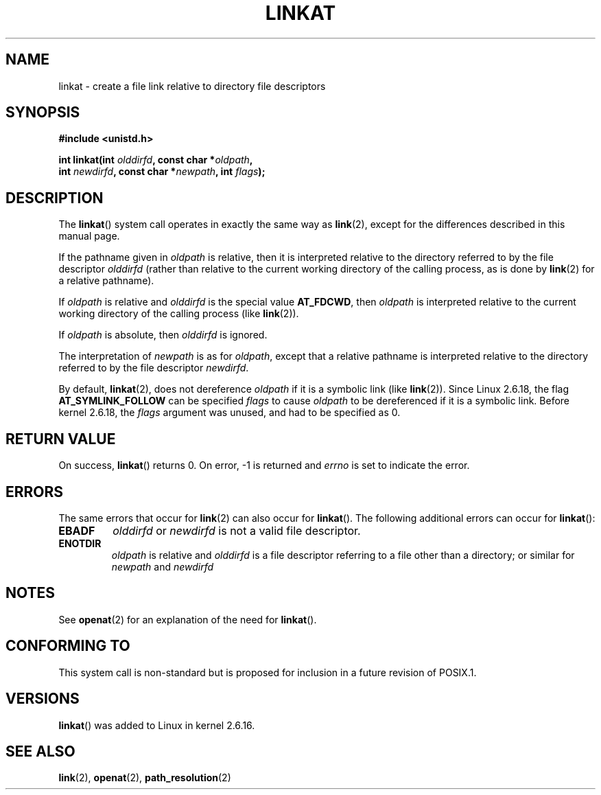.\" Hey Emacs! This file is -*- nroff -*- source.
.\"
.\" This manpage is Copyright (C) 2006, Michael Kerrisk
.\"
.\" Permission is granted to make and distribute verbatim copies of this
.\" manual provided the copyright notice and this permission notice are
.\" preserved on all copies.
.\"
.\" Permission is granted to copy and distribute modified versions of this
.\" manual under the conditions for verbatim copying, provided that the
.\" entire resulting derived work is distributed under the terms of a
.\" permission notice identical to this one.
.\" 
.\" Since the Linux kernel and libraries are constantly changing, this
.\" manual page may be incorrect or out-of-date.  The author(s) assume no
.\" responsibility for errors or omissions, or for damages resulting from
.\" the use of the information contained herein.  The author(s) may not
.\" have taken the same level of care in the production of this manual,
.\" which is licensed free of charge, as they might when working
.\" professionally.
.\" 
.\" Formatted or processed versions of this manual, if unaccompanied by
.\" the source, must acknowledge the copyright and authors of this work.
.\"
.\"
.TH LINKAT 2 2006-04-10 "Linux 2.6.16" "Linux Programmer's Manual"
.SH NAME
linkat \- create a file link relative to directory file descriptors
.SH SYNOPSIS
.nf
.B #include <unistd.h>
.sp
.BI "int linkat(int " olddirfd ", const char *" oldpath , 
.BI "           int " newdirfd ", const char *" newpath ", int " flags );
.fi
.SH DESCRIPTION
The
.BR linkat ()
system call operates in exactly the same way as
.BR link (2),
except for the differences described in this manual page.

If the pathname given in 
.I oldpath
is relative, then it is interpreted relative to the directory
referred to by the file descriptor
.IR olddirfd 
(rather than relative to the current working directory of 
the calling process, as is done by
.BR link (2)
for a relative pathname).

If
.I oldpath
is relative and 
.I olddirfd
is the special value
.BR AT_FDCWD ,
then
.I oldpath
is interpreted relative to the current working 
directory of the calling process (like
.BR link (2)).

If
.IR oldpath
is absolute, then 
.I olddirfd 
is ignored.

The interpretation of
.I newpath
is as for 
.IR oldpath , 
except that a relative pathname is interpreted relative
to the directory referred to by the file descriptor
.IR newdirfd .

By default,
.BR linkat (2),
does not dereference 
.I oldpath
if it is a symbolic link (like 
.BR link (2)).
Since Linux 2.6.18, the flag
.B AT_SYMLINK_FOLLOW
can be specified 
.I flags
to cause
.I oldpath
to be dereferenced if it is a symbolic link.
Before kernel 2.6.18, the
.I flags
argument was unused, and had to be specified as 0.
.SH "RETURN VALUE"
On success,
.BR linkat () 
returns 0.  
On error, \-1 is returned and
.I errno
is set to indicate the error.
.SH ERRORS
The same errors that occur for
.BR link (2)
can also occur for
.BR linkat ().
The following additional errors can occur for 
.BR linkat ():
.TP
.B EBADF
.I olddirfd
or
.I newdirfd
is not a valid file descriptor.
.TP
.B ENOTDIR
.I oldpath
is relative and
.I olddirfd
is a file descriptor referring to a file other than a directory;
or similar for
.I newpath
and
.IR newdirfd
.SH NOTES
See
.BR openat (2)
for an explanation of the need for
.BR linkat ().
.SH "CONFORMING TO"
This system call is non-standard but is proposed
for inclusion in a future revision of POSIX.1.
.SH VERSIONS
.BR linkat ()
was added to Linux in kernel 2.6.16.
.SH "SEE ALSO"
.BR link (2),
.BR openat (2),
.BR path_resolution (2)
